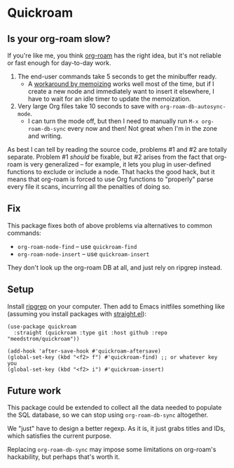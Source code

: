 * Quickroam
** Is your org-roam slow?

If you're like me, you think [[https://github.com/org-roam/org-roam][org-roam]] has the right idea, but it's not reliable or fast enough for day-to-day work.

1. The end-user commands take 5 seconds to get the minibuffer ready.
   - A [[https://edstrom.dev/czdfr/org-roam-fixes#jxbqt][workaround by memoizing]] works well most of the time, but if I create a new node and immediately want to insert it elsewhere, I have to wait for an idle timer to update the memoization.

2. Very large Org files take 10 seconds to save with =org-roam-db-autosync-mode=.
   - I can turn the mode off, but then I need to manually run =M-x org-roam-db-sync= every now and then!  Not great when I'm in the zone and writing.

As best I can tell by reading the source code, problems #1 and #2 are totally separate.  Problem #1 /should/ be fixable, but #2 arises from the fact that org-roam is very generalized -- for example, it lets you plug in user-defined functions to exclude or include a node.  That hacks the good hack, but it means that org-roam is forced to use Org functions to "properly" parse every file it scans, incurring all the penalties of doing so.

** Fix

This package fixes both of above problems via alternatives to common commands:

- =org-roam-node-find= -- use =quickroam-find=
- =org-roam-node-insert= -- use =quickroam-insert=

They don't look up the org-roam DB at all, and just rely on ripgrep instead.

** Setup

Install [[https://github.com/BurntSushi/ripgrep][ripgrep]] on your computer.  Then add to Emacs initfiles something like (assuming you install packages with [[https://github.com/radian-software/straight.el][straight.el]]):

#+begin_src elisp
(use-package quickroam
  :straight (quickroam :type git :host github :repo "meedstrom/quickroam"))

(add-hook 'after-save-hook #'quickroam-aftersave)
(global-set-key (kbd "<f2> f") #'quickroam-find) ;; or whatever key you 
(global-set-key (kbd "<f2> i") #'quickroam-insert)
#+end_src


** Future work

This package could be extended to collect all the data needed to populate the SQL database, so we can stop using =org-roam-db-sync= altogether.

We "just" have to design a better regexp.  As it is, it just grabs titles and IDs, which satisfies the current purpose.

Replacing =org-roam-db-sync= may impose some limitations on org-roam's hackability, but perhaps that's worth it.
